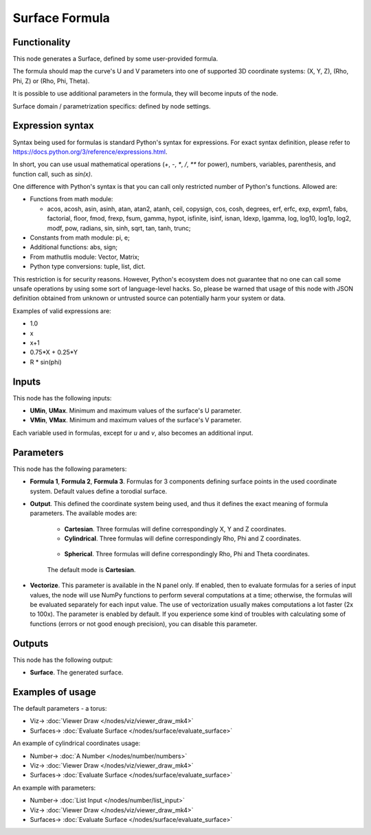 Surface Formula
===============

.. image:: https://github.com/nortikin/sverchok/assets/14288520/36abea60-6920-4850-9ca9-8ee9a4592e7a
  :target: https://github.com/nortikin/sverchok/assets/14288520/36abea60-6920-4850-9ca9-8ee9a4592e7a

Functionality
-------------

This node generates a Surface, defined by some user-provided formula.

The formula should map the curve's U and V parameters into one of supported 3D coordinate systems: (X, Y, Z), (Rho, Phi, Z) or (Rho, Phi, Theta).

It is possible to use additional parameters in the formula, they will become inputs of the node.

Surface domain / parametrization specifics: defined by node settings.

.. image:: https://github.com/nortikin/sverchok/assets/14288520/d666e5e8-624a-411b-981d-7cd3ef81ed43
  :target: https://github.com/nortikin/sverchok/assets/14288520/d666e5e8-624a-411b-981d-7cd3ef81ed43

Expression syntax
-----------------

Syntax being used for formulas is standard Python's syntax for expressions. 
For exact syntax definition, please refer to https://docs.python.org/3/reference/expressions.html.

In short, you can use usual mathematical operations (`+`, `-`, `*`, `/`, `**` for power), numbers, variables, parenthesis, and function call, such as `sin(x)`.

One difference with Python's syntax is that you can call only restricted number of Python's functions. Allowed are:

- Functions from math module:

  - acos, acosh, asin, asinh, atan, atan2,
    atanh, ceil, copysign, cos, cosh, degrees,
    erf, erfc, exp, expm1, fabs, factorial, floor,
    fmod, frexp, fsum, gamma, hypot, isfinite, isinf,
    isnan, ldexp, lgamma, log, log10, log1p, log2, modf,
    pow, radians, sin, sinh, sqrt, tan, tanh, trunc;
- Constants from math module: pi, e;
- Additional functions: abs, sign;
- From mathutlis module: Vector, Matrix;
- Python type conversions: tuple, list, dict.

This restriction is for security reasons. However, Python's ecosystem does not guarantee that no one can call some unsafe operations by using some sort of language-level hacks. So, please be warned that usage of this node with JSON definition obtained from unknown or untrusted source can potentially harm your system or data.

Examples of valid expressions are:

* 1.0
* x
* x+1
* 0.75*X + 0.25*Y
* R * sin(phi)

Inputs
------

This node has the following inputs:

* **UMin**, **UMax**. Minimum and maximum values of the surface's U parameter.
* **VMin**, **VMax**. Minimum and maximum values of the surface's V parameter.

Each variable used in formulas, except for `u` and `v`, also becomes an additional input.

Parameters
----------

This node has the following parameters:

* **Formula 1**, **Formula 2**, **Formula 3**. Formulas for 3 components
  defining surface points in the used coordinate system. Default values define
  a torodial surface.
* **Output**. This defined the coordinate system being used, and thus it
  defines the exact meaning of formula parameters. The available modes are:

   * **Cartesian**. Three formulas will define correspondingly X, Y and Z coordinates.
   * **Cylindrical**. Three formulas will define correspondingly Rho, Phi and Z coordinates.

    .. image:: https://github.com/nortikin/sverchok/assets/14288520/993aed22-60d9-404f-b757-107dfdd94ed3
      :target: https://github.com/nortikin/sverchok/assets/14288520/993aed22-60d9-404f-b757-107dfdd94ed3

   * **Spherical**. Three formulas will define correspondingly Rho, Phi and Theta coordinates.

    .. image:: https://github.com/nortikin/sverchok/assets/14288520/9fe5db6f-6909-4235-bce8-418aaee8c5c8
      :target: https://github.com/nortikin/sverchok/assets/14288520/9fe5db6f-6909-4235-bce8-418aaee8c5c8

   The default mode is **Cartesian**.

* **Vectorize**. This parameter is available in the N panel only. If enabled,
  then to evaluate formulas for a series of input values, the node will use
  NumPy functions to perform several computations at a time; otherwise, the
  formulas will be evaluated separately for each input value. The use of
  vectorization usually makes computations a lot faster (2x to 100x). The
  parameter is enabled by default. If you experience some kind of troubles with
  calculating some of functions (errors or not good enough precision), you can
  disable this parameter.

Outputs
-------

This node has the following output:

* **Surface**. The generated surface.

Examples of usage
-----------------

The default parameters - a torus:

.. image:: https://user-images.githubusercontent.com/284644/79387280-d558d200-7f84-11ea-9a28-68b5299ce8ec.png
  :target: https://user-images.githubusercontent.com/284644/79387280-d558d200-7f84-11ea-9a28-68b5299ce8ec.png

* Viz-> :doc:`Viewer Draw </nodes/viz/viewer_draw_mk4>`
* Surfaces-> :doc:`Evaluate Surface </nodes/surface/evaluate_surface>`

An example of cylindrical coordinates usage:

.. image:: https://user-images.githubusercontent.com/284644/79387284-d689ff00-7f84-11ea-922f-bf28efcd7e53.png
  :target: https://user-images.githubusercontent.com/284644/79387284-d689ff00-7f84-11ea-922f-bf28efcd7e53.png

* Number-> :doc:`A Number </nodes/number/numbers>`
* Viz-> :doc:`Viewer Draw </nodes/viz/viewer_draw_mk4>`
* Surfaces-> :doc:`Evaluate Surface </nodes/surface/evaluate_surface>`

An example with parameters:

.. image:: https://github.com/nortikin/sverchok/assets/14288520/f71d05b9-35c4-47b6-83c6-623c4d52eb31
  :target: https://github.com/nortikin/sverchok/assets/14288520/f71d05b9-35c4-47b6-83c6-623c4d52eb31

* Number-> :doc:`List Input </nodes/number/list_input>`
* Viz-> :doc:`Viewer Draw </nodes/viz/viewer_draw_mk4>`
* Surfaces-> :doc:`Evaluate Surface </nodes/surface/evaluate_surface>`
